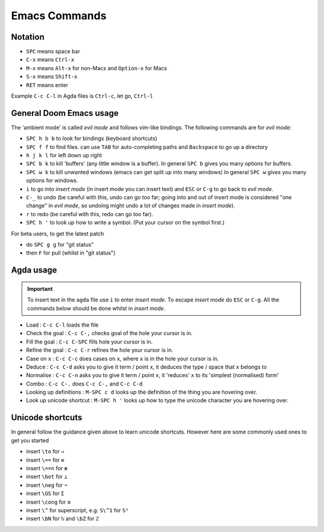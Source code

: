 .. _emacsCommands:

Emacs Commands
==========================

Notation
--------

- ``SPC`` means space bar
- ``C-x`` means ``Ctrl-x``
- ``M-x`` means ``Alt-x`` for non-Macs and ``Option-x`` for Macs
- ``S-x`` means ``Shift-x``
- ``RET`` means enter

Example ``C-c C-l`` in Agda files is ``Ctrl-c``, let go, ``Ctrl-l``

General Doom Emacs usage
------------------------

The 'ambient mode' is called *evil mode* and follows
vim-like bindings.
The following commands are for *evil mode*:

- ``SPC h b b`` to look for bindings (keyboard shortcuts)
- ``SPC f f`` to find files. can use ``TAB``
  for auto-completing paths and ``Backspace`` to go up a directory
- ``h j k l`` for left down up right
- ``SPC b k`` to kill 'buffers' (any little window is a buffer).
  In general ``SPC b`` gives you many options for buffers.
- ``SPC w k`` to kill unwanted windows
  (emacs can get split up into many windows)
  In general ``SPC w`` gives you many options for windows.
- ``i`` to go into *insert mode* (in insert mode you can insert text)
  and ``ESC`` or ``C-g`` to go back to *evil mode*.
- ``C-_`` to undo (be careful with this, undo can go too far;
  going into and out of insert mode is considered "one change"
  in *evil mode*, so undoing might undo a
  lot of changes made in *insert mode*).
- ``r`` to redo (be careful with this, redo can go too far).
- ``SPC h '`` to look up how to write a symbol.
  (Put your cursor on the symbol first.)


For beta users, to get the latest patch

- do ``SPC g g`` for "git status"
- then ``F`` for pull (whilst in "git status")

Agda usage
----------

.. important::

   To insert text in the ``agda`` file use ``i`` to enter *insert mode*.
   To escape *insert mode* do ``ESC`` or ``C-g``.
   All the commands below should be done whilst in *insert mode*.

- Load : ``C-c C-l`` loads the file
- Check the goal : ``C-c C-,`` checks goal of the hole your cursor is in.
- Fill the goal : ``C-c C-SPC`` fills hole your cursor is in.
- Refine the goal : ``C-c C-r`` refines the hole your cursor is in.
- Case on ``x`` : ``C-c C-c`` does cases on ``x``, where ``x`` is in the hole your cursor is in.
- Deduce : ``C-c C-d`` asks you to give it term / point ``x``,
  it deduces the type / space that ``x`` belongs to
- Normalise : ``C-c C-n`` asks you to give it term / point ``x``,
  it 'reduces' ``x`` to its 'simplest (normalised) form'
- Combo : ``C-c C-.`` does ``C-c C-,`` and ``C-c C-d``
- Looking up definitions : ``M-SPC c d`` looks up the definition of the thing you are hovering over.
- Look up unicode shortcut : ``M-SPC h '`` looks up how to type the unicode character you are hovering over.

Unicode shortcuts
-----------------

In general follow the guidance given above to learn unicode shortcuts.
However here are some commonly used ones to get you started

- insert ``\to`` for ``→``
- insert ``\==`` for ``≡``
- insert ``\==n`` for ``≢``
- insert ``\bot`` for ``⊥``
- insert ``\neg`` for ``¬``
- insert ``\GS`` for ``Σ``
- insert ``\cong`` for ``≅``
- insert ``\^`` for superscript, e.g. ``S\^1`` for ``S¹``
- insert ``\bN`` for ``ℕ`` and ``\bZ`` for ``ℤ``
